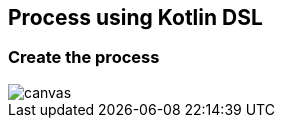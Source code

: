 == Process using Kotlin DSL

=== Create the process

image::loan-request.png[canvas,size=contain]


